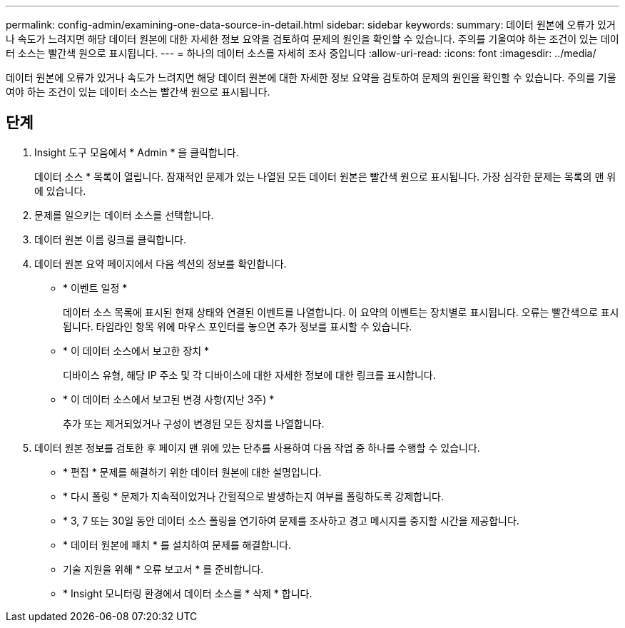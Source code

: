 ---
permalink: config-admin/examining-one-data-source-in-detail.html 
sidebar: sidebar 
keywords:  
summary: 데이터 원본에 오류가 있거나 속도가 느려지면 해당 데이터 원본에 대한 자세한 정보 요약을 검토하여 문제의 원인을 확인할 수 있습니다. 주의를 기울여야 하는 조건이 있는 데이터 소스는 빨간색 원으로 표시됩니다. 
---
= 하나의 데이터 소스를 자세히 조사 중입니다
:allow-uri-read: 
:icons: font
:imagesdir: ../media/


[role="lead"]
데이터 원본에 오류가 있거나 속도가 느려지면 해당 데이터 원본에 대한 자세한 정보 요약을 검토하여 문제의 원인을 확인할 수 있습니다. 주의를 기울여야 하는 조건이 있는 데이터 소스는 빨간색 원으로 표시됩니다.



== 단계

. Insight 도구 모음에서 * Admin * 을 클릭합니다.
+
데이터 소스 * 목록이 열립니다. 잠재적인 문제가 있는 나열된 모든 데이터 원본은 빨간색 원으로 표시됩니다. 가장 심각한 문제는 목록의 맨 위에 있습니다.

. 문제를 일으키는 데이터 소스를 선택합니다.
. 데이터 원본 이름 링크를 클릭합니다.
. 데이터 원본 요약 페이지에서 다음 섹션의 정보를 확인합니다.
+
** * 이벤트 일정 *
+
데이터 소스 목록에 표시된 현재 상태와 연결된 이벤트를 나열합니다. 이 요약의 이벤트는 장치별로 표시됩니다. 오류는 빨간색으로 표시됩니다. 타임라인 항목 위에 마우스 포인터를 놓으면 추가 정보를 표시할 수 있습니다.

** * 이 데이터 소스에서 보고한 장치 *
+
디바이스 유형, 해당 IP 주소 및 각 디바이스에 대한 자세한 정보에 대한 링크를 표시합니다.

** * 이 데이터 소스에서 보고된 변경 사항(지난 3주) *
+
추가 또는 제거되었거나 구성이 변경된 모든 장치를 나열합니다.



. 데이터 원본 정보를 검토한 후 페이지 맨 위에 있는 단추를 사용하여 다음 작업 중 하나를 수행할 수 있습니다.
+
** * 편집 * 문제를 해결하기 위한 데이터 원본에 대한 설명입니다.
** * 다시 폴링 * 문제가 지속적이었거나 간헐적으로 발생하는지 여부를 폴링하도록 강제합니다.
** * 3, 7 또는 30일 동안 데이터 소스 폴링을 연기하여 문제를 조사하고 경고 메시지를 중지할 시간을 제공합니다.
** * 데이터 원본에 패치 * 를 설치하여 문제를 해결합니다.
** 기술 지원을 위해 * 오류 보고서 * 를 준비합니다.
** * Insight 모니터링 환경에서 데이터 소스를 * 삭제 * 합니다.



